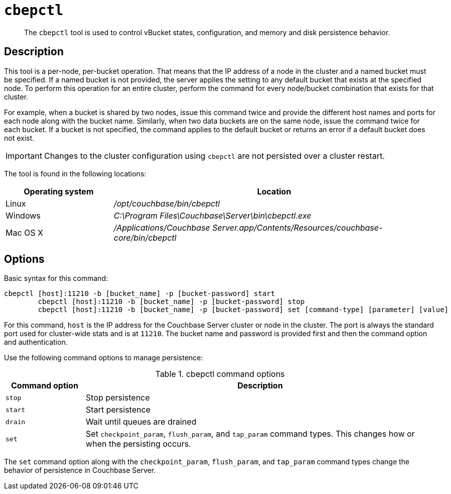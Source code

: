 [#cbepctl-intro]
= [.cmd]`cbepctl`

[abstract]
The `cbepctl` tool is used to control vBucket states, configuration, and memory and disk persistence behavior.

== Description

This tool is a per-node, per-bucket operation.
That means that the IP address of a node in the cluster and a named bucket must be specified.
If a named bucket is not provided, the server applies the setting to any default bucket that exists at the specified node.
To perform this operation for an entire cluster, perform the command for every node/bucket combination that exists for that cluster.

For example, when a bucket is shared by two nodes, issue this command twice and provide the different host names and ports for each node along with the bucket name.
Similarly, when two data buckets are on the same node, issue the command twice for each bucket.
If a bucket is not specified, the command applies to the default bucket or returns an error if a default bucket does not exist.

IMPORTANT: Changes to the cluster configuration using `cbepctl` are not persisted over a cluster restart.

The tool is found in the following locations:

[cols="1,3"]
|===
| Operating system | Location

| Linux
| [.path]_/opt/couchbase/bin/cbepctl_

| Windows
| [.path]_C:\Program Files\Couchbase\Server\bin\cbepctl.exe_

| Mac OS X
| [.path]_/Applications/Couchbase Server.app/Contents/Resources/couchbase-core/bin/cbepctl_
|===

== Options

Basic syntax for this command:

----
cbepctl [host]:11210 -b [bucket_name] -p [bucket-password] start
	cbepctl [host]:11210 -b [bucket_name] -p [bucket-password] stop
	cbepctl [host]:11210 -b [bucket_name] -p [bucket-password] set [command-type] [parameter] [value]
----

For this command, `host` is the IP address for the Couchbase Server cluster or node in the cluster.
The port is always the standard port used for cluster-wide stats and is at `11210`.
The bucket name and password is provided first and then the command option and authentication.

Use the following command options to manage persistence:

.cbepctl command options
[cols="100,441"]
|===
| Command option | Description

| `stop`
| Stop persistence

| `start`
| Start persistence

| `drain`
| Wait until queues are drained

| `set`
| Set `checkpoint_param`, `flush_param`, and `tap_param` command types.
This changes how or when the persisting occurs.
|===

The `set` command option along with the `checkpoint_param`, `flush_param`, and `tap_param` command types change the behavior of persistence in Couchbase Server.
